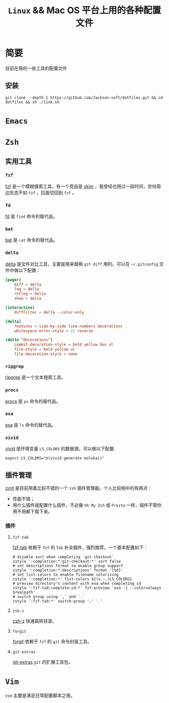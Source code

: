 #+TITLE:  ~Linux~ && Mac OS 平台上用的各种配置文件
* 简要
目前在用的一些工具的配置文件
** 安装
#+begin_src shell
git clone --depth 1 https://github.com/Jackson-soft/dotfiles.git && cd dotfiles && sh ./link.sh
#+end_src
* ~Emacs~
* ~Zsh~
** 实用工具
*** ~fzf~
[[https://github.com/junegunn/fzf][fzf]] 是一个模糊搜索工具。有一个竞品是 [[https://github.com/lotabout/skim][skim]] ，我曾经也用过一段时间，奈何周边生态不如 ~fzf~ ，后面切回到 ~fzf~ 。
*** ~fd~
[[https://github.com/sharkdp/fd][fd]] 是 ~find~ 命令的替代品。
*** ~bat~
[[https://github.com/sharkdp/bat][bat]] 是 ~cat~ 命令的替代品。
*** ~delta~
[[https://github.com/dandavison/delta][delta]] 是文件对比工具，主要是用来替换 ~git diff~ 用的。可以在 ~~/.gitconfig~ 文件中做以下配置：
#+begin_src conf
[pager]
    diff = delta
    log = delta
    reflog = delta
    show = delta

[interactive]
    diffFilter = delta --color-only

[delta]
    features = side-by-side line-numbers decorations
    whitespace-error-style = 22 reverse

[delta "decorations"]
    commit-decoration-style = bold yellow box ul
    file-style = bold yellow ul
    file-decoration-style = none
#+end_src
*** ~ripgrep~
[[https://github.com/BurntSushi/ripgrep][ripgrep]] 是一个文本搜索工具。
*** ~procs~
[[https://github.com/dalance/procs][procs]] 是 ~ps~ 命令的替代品。
*** ~exa~
[[https://github.com/ogham/exa][exa]] 是 ~ls~ 命令的替代品。
*** ~vivid~
[[https://github.com/sharkdp/vivid][vivid]] 是环境变量 ~LS_COLORS~ 的数据源。可以做以下配置:
#+begin_src shell
export LS_COLORS="$(vivid generate molokai)"
#+end_src
** 插件管理
[[https://github.com/zdharma/zinit][zinit]] 是目前用着比较不错的一个 ~zsh~ 插件管理器。个人比较相中的有两点：
- 性能不错；
- 用什么插件就配置什么插件，不必像 ~Oh My Zsh~ 或 ~Prezto~ 一样，插件不管你用不用都下载下来。
*** 插件
**** ~fzf-tab~
[[https://github.com/Aloxaf/fzf-tab][fzf-tab]] 依赖于 ~fzf~ 的 ~Tab~ 补全插件，强烈推荐。一个基本配置如下：
#+begin_src shell
# disable sort when completing `git checkout`
zstyle ':completion:*:git-checkout:*' sort false
# set descriptions format to enable group support
zstyle ':completion:*:descriptions' format '[%d]'
# set list-colors to enable filename colorizing
zstyle ':completion:*' list-colors ${(s.:.)LS_COLORS}
# preview directory's content with exa when completing cd
zstyle ':fzf-tab:complete:cd:*' fzf-preview 'exa -1 --color=always $realpath'
# switch group using `,` and `.`
zstyle ':fzf-tab:*' switch-group ',' '.'
#+end_src
**** ~zsh-z~
[[https://github.com/agkozak/zsh-z][zsh-z]] 快速跳转目录。
**** ~forgit~
[[https://github.com/wfxr/forgit][forgit]] 依赖于 ~fzf~ 的 ~git~ 命令封装工具。
**** ~git-extras~
[[https://github.com/tj/git-extras][git-extras]] ~git~ 的扩展工具包。

* ~Vim~
~Vim~ 主要是满足日常配置脚本之用。
